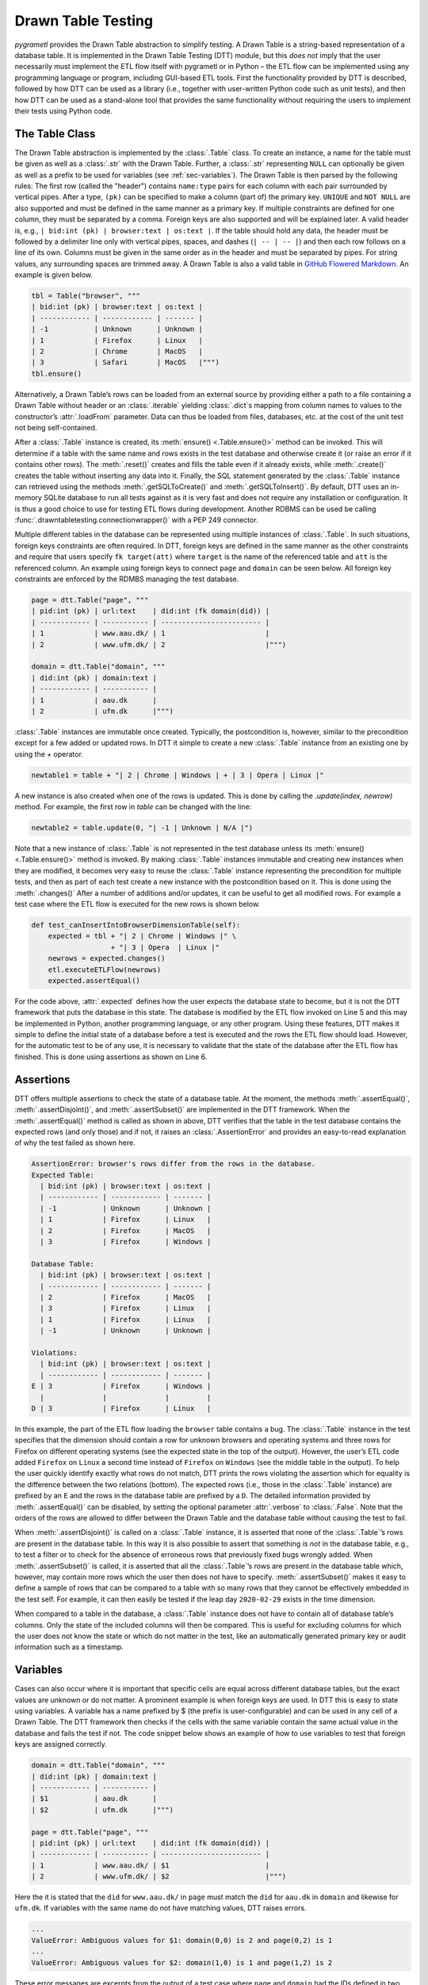 .. _testing:

Drawn Table Testing
===================
*pygrametl* provides the Drawn Table abstraction to simplify testing. A Drawn
Table is a string-based representation of a database table. It is implemented
in the Drawn Table Testing (DTT) module, but this *does not* imply that the
user necessarily must implement the ETL flow itself with pygrametl or in Python
– the ETL flow can be implemented using any programming language or program,
including GUI-based ETL tools. First the functionality provided by DTT is
described, followed by how DTT can be used as a library (i.e., together with
user-written Python code such as unit tests), and then how DTT can be used as a
stand-alone tool that provides the same functionality without requiring the
users to implement their tests using Python code.

The Table Class
---------------
The Drawn Table abstraction is implemented by the :class:`.Table` class. To
create an instance, a name for the table must be given as well as a
:class:`.str` with the Drawn Table. Further, a :class:`.str` representing
``NULL`` can optionally be given as well as a prefix to be used for variables
(see :ref:`sec-variables`). The Drawn Table is then parsed by the following
rules: The first row (called the "header") contains ``name:type`` pairs for
each column with each pair surrounded by vertical pipes. After a type, ``(pk)``
can be specified to make a column (part of) the primary key. ``UNIQUE`` and
``NOT NULL`` are also supported and must be defined in the same manner as a
primary key. If multiple constraints are defined for one column, they must be
separated by a comma. Foreign keys are also supported and will be explained
later. A valid header is, e.g., ``| bid:int (pk) | browser:text | os:text |``.
If the table should hold any data, the header must be followed by a delimiter
line only with vertical pipes, spaces, and dashes (``| -- | -- |``) and then
each row follows on a line of its own. Columns must be given in the same order
as in the header and must be separated by pipes. For string values, any
surrounding spaces are trimmed away. A Drawn Table is also a valid table in
`GitHub Flowered Markdown <https://github.github.com/gfm/#tables-extension->`_.
An example is given below.

.. code-block:: python

    tbl = Table("browser", """
    | bid:int (pk) | browser:text | os:text |
    | ------------ | ------------ | ------- |
    | -1           | Unknown      | Unknown |
    | 1            | Firefox      | Linux   |
    | 2            | Chrome       | MacOS   |
    | 3            | Safari       | MacOS   |""")
    tbl.ensure()

Alternatively, a Drawn Table’s rows can be loaded from an external source by
providing either a path to a file containing a Drawn Table without header or an
:class:`.iterable` yielding :class:`.dict`\ s mapping from column names to
values to the constructor’s :attr:`.loadFrom` parameter. Data can thus be
loaded from files, databases, etc. at the cost of the unit test not being
self-contained.

After a :class:`.Table` instance is created, its :meth:`ensure()
<.Table.ensure()>` method can be invoked. This will determine if a table with
the same name and rows exists in the test database and otherwise create it (or
raise an error if it contains other rows). The :meth:`.reset()` creates and
fills the table even if it already exists, while :meth:`.create()` creates the
table without inserting any data into it. Finally, the SQL statement generated
by the :class:`.Table` instance can retrieved using the methods
:meth:`.getSQLToCreate()` and :meth:`.getSQLToInsert()`. By default, DTT uses
an in-memory SQLite database to run all tests against as it is very fast and
does not require any installation or configuration. It is thus a good choice to
use for testing ETL flows during development. Another RDBMS can be used be
calling :func:`.drawntabletesting.connectionwrapper()` with a PEP 249
connector.

Multiple different tables in the database can be represented using multiple
instances of :class:`.Table`. In such situations, foreign keys constraints are
often required. In DTT, foreign keys are defined in the same manner as the
other constraints and require that users specify ``fk target(att)`` where
``target`` is the name of the referenced table and ``att`` is the referenced
column. An example using foreign keys to connect ``page`` and ``domain`` can be
seen below. All foreign key constraints are enforced by the RDMBS managing the
test database.

.. code-block:: python

    page = dtt.Table("page", """
    | pid:int (pk) | url:text    | did:int (fk domain(did)) |
    | ------------ | ----------- | ------------------------ |
    | 1            | www.aau.dk/ | 1                        |
    | 2            | www.ufm.dk/ | 2                        |""")

    domain = dtt.Table("domain", """
    | did:int (pk) | domain:text |
    | ------------ | ----------- |
    | 1            | aau.dk      |
    | 2            | ufm.dk      |""")

:class:`.Table` instances are immutable once created. Typically, the
postcondition is, however, similar to the precondition except for a few added
or updated rows. In DTT it simple to create a new :class:`.Table` instance from
an existing one by using the `+` operator.

.. code-block:: python

    newtable1 = table + "| 2 | Chrome | Windows | + | 3 | Opera | Linux |"

A new instance is also created when one of the rows is updated. This is done by
calling the `.update(index, newrow)` method. For example, the first row in
`table` can be changed with the line:

.. code-block:: python

    newtable2 = table.update(0, "| -1 | Unknown | N/A |")

Note that a new instance of :class:`.Table` is not represented in the test
database unless its :meth:`ensure() <.Table.ensure()>` method is invoked. By making
:class:`.Table` instances immutable and creating new instances when they are
modified, it becomes very easy to reuse the :class:`.Table` instance
representing the precondition for multiple tests, and then as part of each test
create a new instance with the postcondition based on it. This is done using
the :meth:`.changes()` After a number of additions and/or updates, it can be
useful to get all modified rows. For example a test case where the ETL flow is
executed for the new rows is shown below.

.. code-block:: python

    def test_canInsertIntoBrowserDimensionTable(self):
        expected = tbl + "| 2 | Chrome | Windows |" \
                       + "| 3 | Opera  | Linux |"
        newrows = expected.changes()
        etl.executeETLFlow(newrows)
        expected.assertEqual()

For the code above, :attr:`.expected` defines how the user expects the database
state to become, but it is not the DTT framework that puts the database in this
state. The database is modified by the ETL flow invoked on Line 5 and this may
be implemented in Python, another programming language, or any other program.
Using these features, DTT makes it simple to define the initial state of a
database before a test is executed and the rows the ETL flow should load.
However, for the automatic test to be of any use, it is necessary to validate
that the state of the database after the ETL flow has finished. This is done
using assertions as shown on Line 6.


Assertions
----------
DTT offers multiple assertions to check the state of a database table.
At the moment, the methods :meth:`.assertEqual()`, :meth:`.assertDisjoint()`,
and :meth:`.assertSubset()` are implemented in the DTT framework. When the
:meth:`.assertEqual()` method is called as shown in above, DTT verifies that
the table in the test database contains the expected rows (and only those) and
if not, it raises an :class:`.AssertionError` and provides an easy-to-read
explanation of why the test failed as shown here.

.. code-block:: rst

    AssertionError: browser's rows differ from the rows in the database.
    Expected Table:
      | bid:int (pk) | browser:text | os:text |
      | ------------ | ------------ | ------- |
      | -1           | Unknown      | Unknown |
      | 1            | Firefox      | Linux   |
      | 2            | Firefox      | MacOS   |
      | 3            | Firefox      | Windows |

    Database Table:
      | bid:int (pk) | browser:text | os:text |
      | ------------ | ------------ | ------- |
      | 2            | Firefox      | MacOS   |
      | 3            | Firefox      | Linux   |
      | 1            | Firefox      | Linux   |
      | -1           | Unknown      | Unknown |

    Violations:
      | bid:int (pk) | browser:text | os:text |
      | ------------ | ------------ | ------- |
    E | 3            | Firefox      | Windows |
      |              |              |         |
    D | 3            | Firefox      | Linux   |

In this example, the part of the ETL flow loading the ``browser`` table
contains a bug. The :class:`.Table` instance in the test specifies that the
dimension should contain a row for unknown browsers and operating systems and
three rows for Firefox on different operating systems (see the expected state
in the top of the output). However, the user’s ETL code added ``Firefox`` on
``Linux`` a second time instead of ``Firefox`` on ``Windows`` (see the middle
table in the output). To help the user quickly identify exactly what rows do
not match, DTT prints the rows violating the assertion which for equality is
the difference between the two relations (bottom). The expected rows (i.e.,
those in the :class:`.Table` instance) are prefixed by an ``E`` and the rows in
the database table are prefixed by a ``D``. The detailed information provided
by :meth:`.assertEqual()` can be disabled, by setting the optional parameter
:attr:`.verbose` to :class:`.False`. Note that the orders of the rows are
allowed to differ between the Drawn Table and the database table without
causing the test to fail.

When :meth:`.assertDisjoint()` is called on a :class:`.Table` instance, it is
asserted that none of the :class:`.Table`\ ’s rows are present in the database
table. In this way it is also possible to assert that something *is not* in the
database table, e.g., to test a filter or to check for the absence of erroneous
rows that previously fixed bugs wrongly added. When :meth:`.assertSubset()` is
called, it is asserted that all the :class:`.Table`\ ’s rows are present in the
database table which, however, may contain more rows which the user then does
not have to specify. :meth:`.assertSubset()` makes it easy to define a sample
of rows that can be compared to a table with so many rows that they cannot be
effectively embedded in the test self. For example, it can then easily be
tested if the leap day ``2020-02-29`` exists in the time dimension.

When compared to a table in the database, a :class:`.Table` instance does not
have to contain all of database table’s columns. Only the state of the included
columns will then be compared. This is useful for excluding columns for which
the user does not know the state or which do not matter in the test, like an
automatically generated primary key or audit information such as a timestamp.

.. _sec-variables:

Variables
---------
Cases can also occur where it is important that specific cells are equal
across different database tables, but the exact values are unknown or do
not matter. A prominent example is when foreign keys are used. In DTT
this is easy to state using variables. A variable has a name prefixed
by $ (the prefix is user-configurable) and can be used in any cell of a
Drawn Table. The DTT framework then checks if the cells with the same
variable contain the same actual value in the database and fails the
test if not. The code snippet below shows an example of how to use
variables to test that foreign keys are assigned correctly.

.. code-block:: python

    domain = dtt.Table("domain", """
    | did:int (pk) | domain:text |
    | ------------ | ----------- |
    | $1           | aau.dk      |
    | $2           | ufm.dk      |""")

    page = dtt.Table("page", """
    | pid:int (pk) | url:text    | did:int (fk domain(did)) |
    | ------------ | ----------- | ------------------------ |
    | 1            | www.aau.dk/ | $1                       |
    | 2            | www.ufm.dk/ | $2                       |""")

Here the it is stated that the ``did`` for ``www.aau.dk/`` in ``page``
must match the ``did`` for ``aau.dk`` in ``domain`` and likewise for
``ufm.dk``. If variables with the same name do not have matching values,
DTT raises errors.

.. code-block:: console

    ...
    ValueError: Ambiguous values for $1: domain(0,0) is 2 and page(0,2) is 1
    ...
    ValueError: Ambiguous values for $2: domain(1,0) is 1 and page(1,2) is 2

These error messages are excerpts from the output of a test case where
``page`` and ``domain`` had the IDs defined in two different orders. As
such, the foreign key constraints were satisfied although
``www.aau.dk/`` was referencing the domain ``ufm.dk``. As such, variables can
test parts of the ETL flow which cannot be verified by foreign keys as they
only ensure that a value is present.

Another example of using variables is shown below. Here the user verifies that
in a type-2 Slowly Changing Dimension, the timestamp set for ``validto``
matches ``validfrom`` for the new version of the member. Thus, variables can be
used to efficiently test automatically generated values are correct.

.. code-block:: python

    page = dtt.Table("page", """
    | url:text    | validfrom:date | validto:date  |
    | ----------- | -------------- | ------------- |
    | www.aau.dk/ | 2019-06-01     | $1            |
    | www.aau.dk/ | $1             | NULL          |""")

It is also possible to specify that the value of a cell should not be included
in the comparison. This is done with the special variable ``$_``. When compared
to any value, ``$_`` is always considered to be equal. An example is shown
below where the actual value of the primary key of the expected new row is not
taken into consideration.  ``$_!`` is a stricter version of ``$_`` which
disallows ``NULL``.

.. code-block:: python


    domain = dtt.Table("domain", """
    | did:int (pk)  | domain:text |
    | ------------- | ----------- |
    | 1             | aau.dk      |
    | 2             | ufm.dk      |""")
    domain.ensure()
    etl.executeETLFLow()
    expected = domain + "| $_ | python.org |"

The methods :meth:`ensure() <.Table.ensure()>` and :meth:`.reset()` may not be
called on a Drawn Table where any variables are used (this will raise an
error). This effectively means that variables only can be used when the
postcondition is specified. The reason is that DTT does not know which concrete
values to insert into the database for variables if they are used in
preconditions.

Tooling Support
---------------
A key benefit of DTT is the ability for users to effectively understand the
preconditions and postconditions of a test due to the visual representation
provided by the Drawn Tables. However, to gain the full benefit of Drawn
Tables, their columns should be aligned across rows as their content otherwise
becomes much more difficult to read. A very poorly formatted Drawn Table can be
seen below.

.. code-block:: rst

    | bid:int (pk) | browser:text    | os:text   |
    |-----
    | 1 | Firefox         | Linux     |
    | 2     | Firefox         | Windows     |
    | 3 | Firefox         | MacOS |
    | 4     | Chrome | Linux     |
    | 5 | Chrome | Windows     |
    | 6    | Chrome | MacOS |
    | -1 | Unknown browser | Unknown   |

It is clear from this example that poor formatting makes a Drawn Table harder
to read. However, as properly formatting each Drawn Table can be tedious, DTT
provides the script ``formattable.py`` that automates this task. The script
is designed to be interfaced with extensible text editors so users
can format a Drawn Table simply placing the cursor anywhere on a Drawn Table
and executing the script. An automatically formatted version of the Drawn Table
from above can be seen below, and it is clear that this version of the Drawn
Table is much easier to read.

.. code-block::  rst

    | bid:int (pk) | browser:text    | os:text |
    | ------------ | --------------- | ------- |
    | 1            | Firefox         | Linux   |
    | 2            | Firefox         | Windows |
    | 3            | Firefox         | MacOS   |
    | 4            | Chrome          | Linux   |
    | 5            | Chrome          | Windows |
    | 6            | Chrome          | MacOS   |
    | -1           | Unknown browser | Unknown |

The following two functions demonstrate how ``formattable.py`` can be
integrated with GNU Emacs and Vim, respectively. However, ``formattable.py`` is
editor agnostic and the functions are simply intended as examples.

GNU Emacs

.. code-block:: elisp

 (defun dtt-align-table ()
   "Format the Drawn Table at point using an external Python script."
   (interactive)
   (save-buffer)
   (shell-command
    (concat "python3 formattable.py " (buffer-file-name)
            " " (number-to-string (line-number-at-pos))))
   (revert-buffer :ignore-auto :noconfirm))

Vim

.. code-block:: vim

    function! DTTAlignTable()
        write
        call system("python3 formattable.py " . expand('%:p') . " " . line('.'))
        edit!
    endfunction


Drawn Table Testing as a Python Library
---------------------------------------
Using the constructs presented, users can efficiently define preconditions and
postconditions to test each part of their ETL flows.  DTT thus supports
creation of tests during development, e.g., using TDD. A full example using
both DTT and Python’s :mod:`.unittest` module is shown below.

When using :mod:`.unittest`, a class must be defined for each set of tests. It
is natural to group tests for a dimension into a class such that they can
share. A class using DTT to test the ETL flow for the ``browser`` dimension is
defined on Line 1. It inherits from :class:`.unittest.TestCase` as required by
:mod:`.unittest`. Two methods are then overridden :meth:`.setUpClass()` and
:meth:`.setUp()`.

.. code-block:: python

    class BrowserStateTest(unittest.TestCase):
        @classmethod
        def setUpClass(cls):
            cls.cw = dtt.connectionwrapper()
            cls.initial = dtt.Table("browser", """
            | bid:int (pk) | browser:text | os:text |
            | ------------ | ------------ | ------- |
            | -1           | Unknown      | Unknown |
            | 1            | Firefox      | Linux   |
            | 2            | Firefox      | MacOS   |""")

        def setUp(self):
            self.initial.reset()

        def test_insertNew(self):
            expected = self.initial + "| 3 | Firefox | Windows |"
            newrows = expected.changes()
            etl.executeETLFlow(self.cw, newrows)
            expected.assertEqual()

        def test_insertExisting(self):
            row = {'bid':3, 'browser':'Firefox', 'os':'Linux'}
            etl.executeETLFlow(self.cw, [row])
            self.initial.assertEqual()

The method :meth:`.setUpClass()` is executed before the tests (methods starting
with `test_`) in the class are executed. The method requests a database
connection from DTT on Line 4 and defines a Drawn Table with the initial state
of the dimension in Line 5. By creating them in :meth:`.setUpClass()`, they are
only initialized once and can be reused for each test. To ensure the tests do
not affect each other, which would make the result depend on the execution
order of the tests, the ``browser`` table in the database is reset before each
test by :meth:`.setUp()`. Then on Line 15 and Line 21 the tests are implemented
as separate methods. :meth:`.test_insertNew()` tests that a row that currently
does not exist in ``browser`` is inserted correctly, while
:meth:`.test_insertExisting()` ensures that an already existing row does not
become duplicated. In this example, both of these tests invoke the user’s ETL
flow by calling the user-defined method :meth:`executeETLFlow()`. This method
could, e.g., spawn a new process in which the user’s ETL tool runs. It is *not*
a requirement that the user’s ETL flow is implemented in Python despite the
tests being so.

Drawn Table Testing as a Stand-Alone Tool
-----------------------------------------
DTT can also be used without doing any programming. To enable this, DTT
provides a program with a command-line interface named ``dttr`` (for DTT
Runner). Internally, ``dttr`` uses the library described above. ``dttr`` uses
test files, which have the ``.dtt`` suffix, to specify preconditions and/or
postconditions. A test file only contains Drawn Tables but not any Python code.
An example of a test file is given in below. This file only contains one
precondition (i.e., a Drawn Table with a name, but without an assert above it)
on Line 1–4 and one postcondition (i.e., a Drawn Table with both a name and an
assert above it) on Line 6–12). This structure is, however, not a requirement
as a ``.dtt`` file can contain any number of preconditions and/or
postconditions.

.. code-block:: rst

    browser
    | bid:int (pk) | browser:text    | os:text |
    | ------------ | --------------- | ------- |
    | -1           | Unknown browser | Unknown |

    browser, equal
    | bid:int (pk) | browser:text    | os:text |
    | ------------ | --------------- | ------- |
    | 1            | Firefox         | Linux   |
    | 2            | Firefox         | Windows |
    | 3            | Firefox         | MacOS   |
    | -1           | Unknown browser | Unknown |

To specify a precondition, first the name of the table must be given, in the
above example ``browser``. As ``dttr`` uses DTT internally, it uses an
in-memory SQLite database as the test database by default, but users can define
their own named PEP 249 connections in the configuration file ``config.py``.
In that case, the table name may include an ``@`` sign followed the name of the
connection to use for this table, e.g., ``browser@targetdw``. After the table
name, a Drawn Table must be specified (Lines 2–4 in the file above).  Like for
any other Drawn Table, the header must be given first, then the delimiter, and
last the rows. To mark the end of the precondition, an empty line is specified
(Line 5).

To specify a postcondition, a table name is must again be given first.
The table name is followed by a comma and the name of the assertion to use as
shown in Line 6 in the file. In the shown example, the table name is
``browser`` like for the precondition, but they may be different. For example,
the precondition could define the initial state for ``inputdata@sourcedb`` and
the postcondition could define the expected state for ``browser@targetdw``. As
already mentioned, the name of the table to use for the postcondition is
followed by a comma and the assertion to use, i.e., ``equal`` in this example.
One can also use the other assertions in DTT: ``disjoint`` and ``subset``.
Finally (Lines 7–12 in the file), the actual Drawn Table is given in the same
way as for the precondition. The Drawn Table in the postcondition may also use
variables. Note that a test does not require both a precondition and
postcondition, both are optional. It is thus, e.g., possible to create a test
file where no precondition is set, but the postcondition still is asserted
after executing the ETL flow. Also, as stated, a ``.dtt`` file can contain any
number of preconditions and postconditions.

For tests that require more data than what is feasible to embed directly in a
Drawn Table, data in an external file or database can be added to a Drawn Table
by specifying an external data source as its last line. For example, by adding
the line ``csv browserdata.csv ,`` the contents of the CSV file
``browserdata.csv`` is added to the Drawn Table with ``,`` used as field
separator, in addition to any rows drawn as part of the Drawn Table. By adding
``sql oltp SELECT bid, browser, os FROM browser`` as the last line all rows of
the table ``browser`` from the PEP 249 connection ``oltp`` are added to the
Drawn Table. This is user-extensible through the configuration file such that
support for other sources of data, e.g., XML or a NoSQL DBMS like MongoDB can
be added. This is done by creating a function in ``config.py``. If, for
example, the line ``xml teacher 8`` is found in a ``.dtt`` file,
``xml('teacher', '8')`` is called (and the function ``xml`` must have been
defined in ``config.py``).

``dttr`` can be invoked from the command line as shown below. Note that the
ETL program to test and its arguments simply are given to ``dttr`` as arguments
(``–etl ...``). Thus, any ETL program can be invoked.

.. code-block:: console

    $ ./dttr.py --etl "python3 myetl --loaddim browser"

When executed, ``dttr`` by default looks for all ``.dtt`` test files in the
current working directory, but optional arguments allow the user to select
which files to consider (see ``dttr -h`` for more information). ``dttr`` then
reads all relevant test files. Then the preconditions from these files are set.
This is done by means of the DTT library’s :meth:`ensure <.Table.ensure()>`
method such that each table is created and its data is inserted if necessary.
If a table with the given name already exists and has differing content, an
error will be raised and the table will not be updated. After the preconditions
have been set, the ETL flow is started. How to execute the ETL flow is
specified using the ``–etl`` flag as shown above. When the ETL flow has
finished, all postconditions are asserted and any violation raises an error. If
multiple occurrences of the same variable have different values, an error will
also be raised, no matter if the variables are in the same or different
``.dtt`` files. It is thus, e.g., possible to have a test file for the fact
table and another test file for a dimension table and still ensure that an
inserted fact’s foreign key references a specific dimension member.
